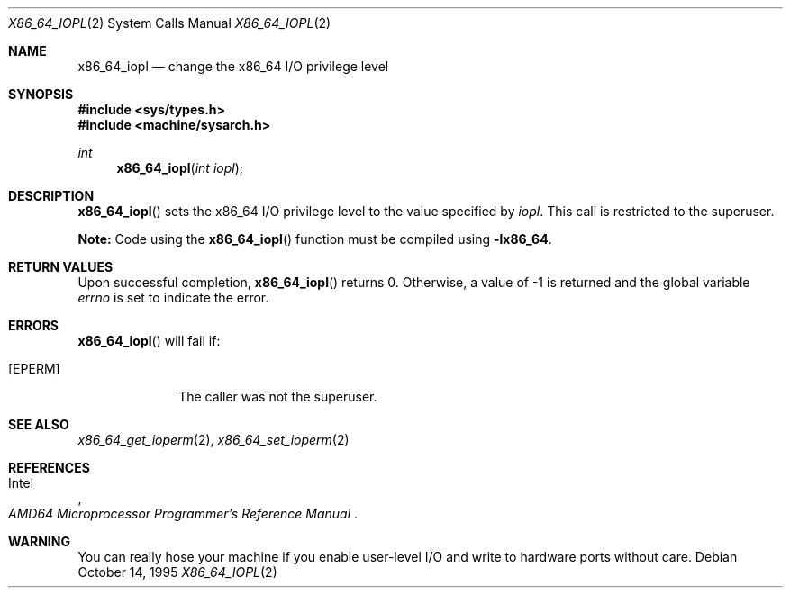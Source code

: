 .\"	$OpenBSD: x86_64_iopl.2,v 1.1 2004/02/26 00:10:54 deraadt Exp $
.\"	$NetBSD: x86_64_iopl.2,v 1.3 1996/02/27 22:57:25 jtc Exp $
.\"
.\" Copyright (c) 1996 The NetBSD Foundation, Inc.
.\" All rights reserved.
.\"
.\" This code is derived from software contributed to The NetBSD Foundation
.\" by John T. Kohl and Charles M. Hannum.
.\"
.\" Redistribution and use in source and binary forms, with or without
.\" modification, are permitted provided that the following conditions
.\" are met:
.\" 1. Redistributions of source code must retain the above copyright
.\"    notice, this list of conditions and the following disclaimer.
.\" 2. Redistributions in binary form must reproduce the above copyright
.\"    notice, this list of conditions and the following disclaimer in the
.\"    documentation and/or other materials provided with the distribution.
.\" 3. All advertising materials mentioning features or use of this software
.\"    must display the following acknowledgement:
.\"	   This product includes software developed by the NetBSD
.\"	   Foundation, Inc. and its contributors.
.\" 4. Neither the name of The NetBSD Foundation nor the names of its
.\"    contributors may be used to endorse or promote products derived
.\"    from this software without specific prior written permission.
.\"
.\" THIS SOFTWARE IS PROVIDED BY THE NETBSD FOUNDATION, INC. AND CONTRIBUTORS
.\" ``AS IS'' AND ANY EXPRESS OR IMPLIED WARRANTIES, INCLUDING, BUT NOT LIMITED
.\" TO, THE IMPLIED WARRANTIES OF MERCHANTABILITY AND FITNESS FOR A PARTICULAR
.\" PURPOSE ARE DISCLAIMED.  IN NO EVENT SHALL THE REGENTS OR CONTRIBUTORS BE
.\" LIABLE FOR ANY DIRECT, INDIRECT, INCIDENTAL, SPECIAL, EXEMPLARY, OR
.\" CONSEQUENTIAL DAMAGES (INCLUDING, BUT NOT LIMITED TO, PROCUREMENT OF
.\" SUBSTITUTE GOODS OR SERVICES; LOSS OF USE, DATA, OR PROFITS; OR BUSINESS
.\" INTERRUPTION) HOWEVER CAUSED AND ON ANY THEORY OF LIABILITY, WHETHER IN
.\" CONTRACT, STRICT LIABILITY, OR TORT (INCLUDING NEGLIGENCE OR OTHERWISE)
.\" ARISING IN ANY WAY OUT OF THE USE OF THIS SOFTWARE, EVEN IF ADVISED OF THE
.\" POSSIBILITY OF SUCH DAMAGE.
.\"
.Dd October 14, 1995
.Dt X86_64_IOPL 2
.Os
.Sh NAME
.Nm x86_64_iopl
.Nd change the x86_64 I/O privilege level
.Sh SYNOPSIS
.Fd #include <sys/types.h>
.Fd #include <machine/sysarch.h>
.Ft int
.Fn x86_64_iopl "int iopl"
.Sh DESCRIPTION
.Fn x86_64_iopl
sets the x86_64 I/O privilege level to the value specified by
.Ar iopl .
This call is restricted to the superuser.
.Pp
.Sy Note:
Code using the
.Fn x86_64_iopl
function must be compiled using
.Cm -lx86_64 .
.Sh RETURN VALUES
Upon successful completion,
.Fn x86_64_iopl
returns 0.
Otherwise, a value of \-1 is returned and the global
variable
.Va errno
is set to indicate the error.
.Sh ERRORS
.Fn x86_64_iopl
will fail if:
.Bl -tag -width [EINVAL]
.It Bq Er EPERM
The caller was not the superuser.
.El
.Sh SEE ALSO
.Xr x86_64_get_ioperm 2 ,
.Xr x86_64_set_ioperm 2
.Sh REFERENCES
.Rs
.%A Intel
.%T AMD64 Microprocessor Programmer's Reference Manual
.Re
.Sh WARNING
You can really hose your machine if you enable user-level I/O and
write to hardware ports without care.
